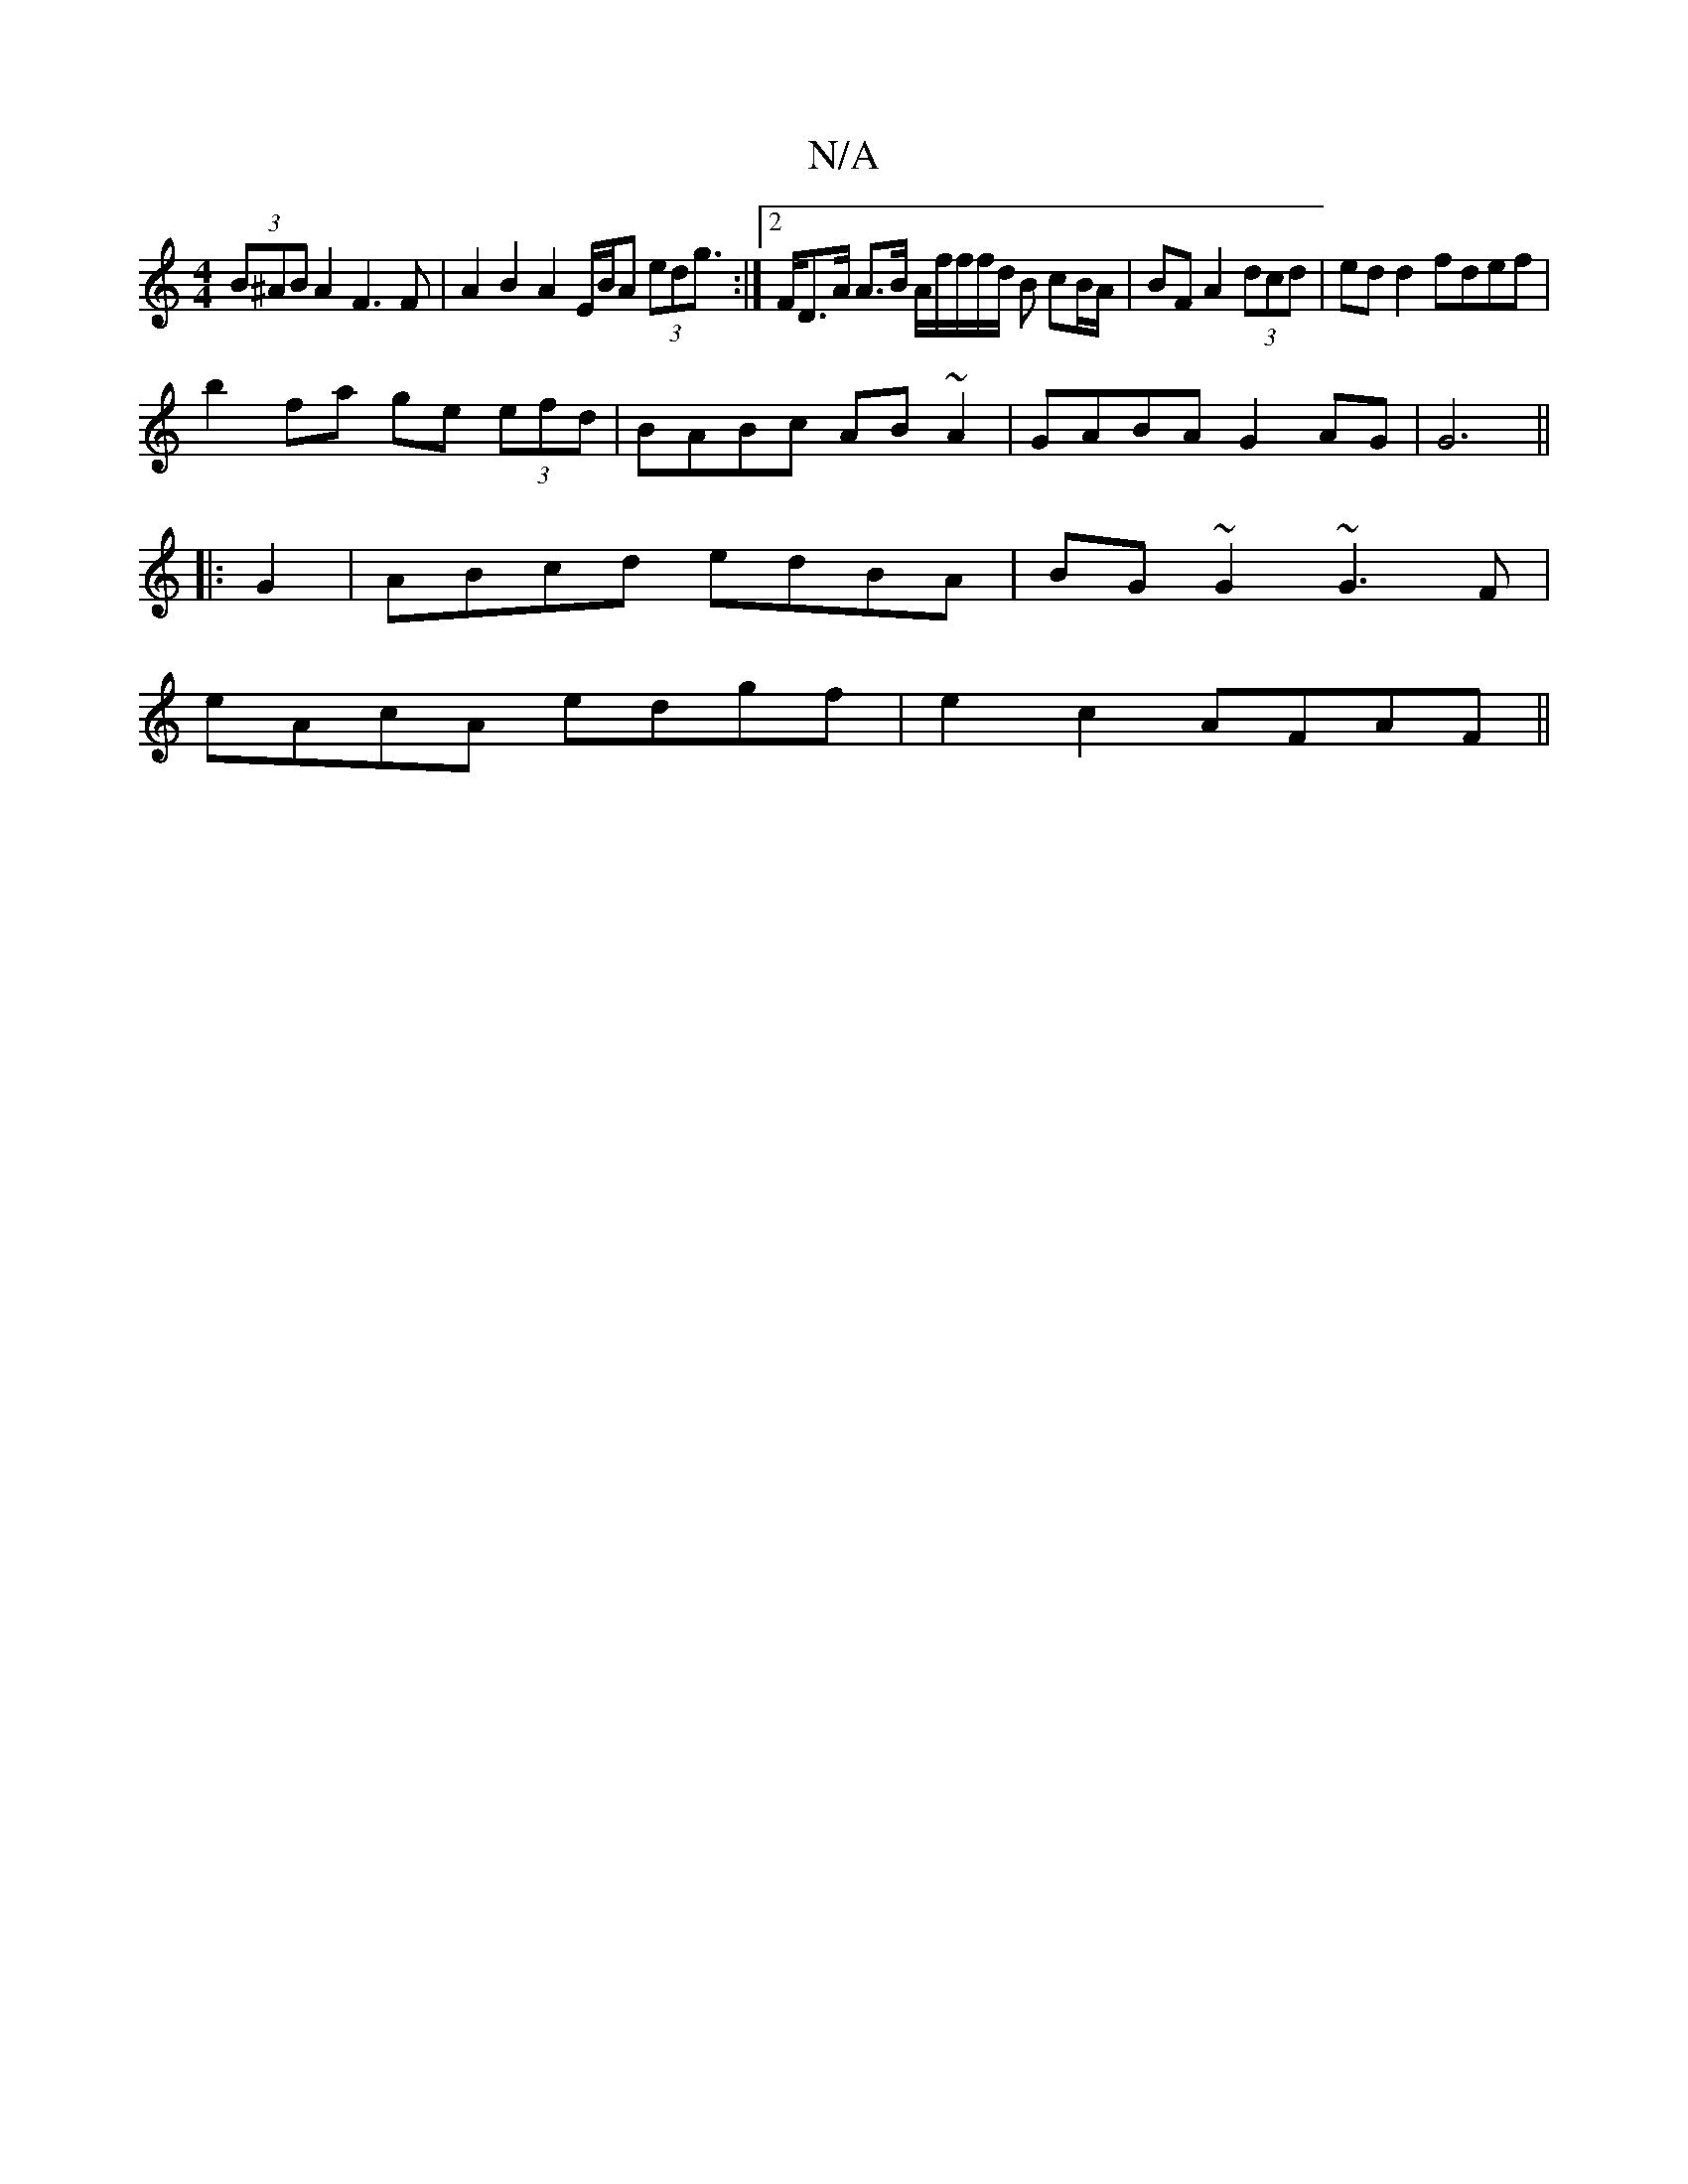 X:1
T:N/A
M:4/4
R:N/A
K:Cmajor
 (3B^AB A2 F3 F | A2B2 A2 E/2B/2A/22 (3edg:|2>FD>A A>B A/2f/2f/2f/2d/2 B cB/A/|BF A2 (3dcd|ed d2 fdef|
b2fa ge (3efd|BABc AB~A2|GABA G2 AG|G6||
|: G2|ABcd edBA|BG~G2 ~G3F|
eAcA edgf|e2c2 AFAF||

e2 B2